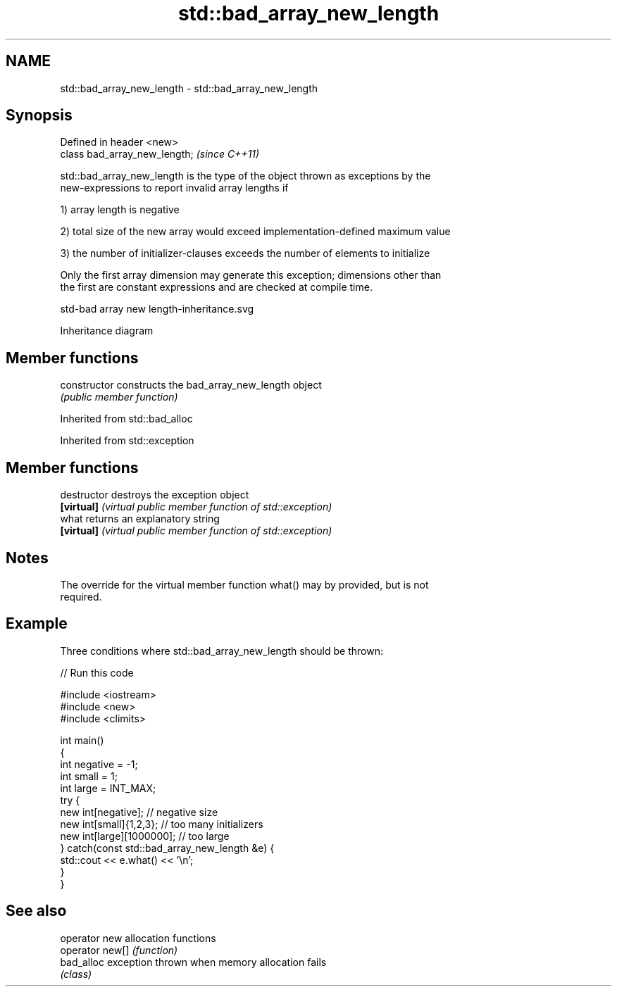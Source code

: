 .TH std::bad_array_new_length 3 "2019.08.27" "http://cppreference.com" "C++ Standard Libary"
.SH NAME
std::bad_array_new_length \- std::bad_array_new_length

.SH Synopsis
   Defined in header <new>
   class bad_array_new_length;  \fI(since C++11)\fP

   std::bad_array_new_length is the type of the object thrown as exceptions by the
   new-expressions to report invalid array lengths if

   1) array length is negative

   2) total size of the new array would exceed implementation-defined maximum value

   3) the number of initializer-clauses exceeds the number of elements to initialize

   Only the first array dimension may generate this exception; dimensions other than
   the first are constant expressions and are checked at compile time.

   std-bad array new length-inheritance.svg

                                   Inheritance diagram

.SH Member functions

   constructor   constructs the bad_array_new_length object
                 \fI(public member function)\fP

Inherited from std::bad_alloc

Inherited from std::exception

.SH Member functions

   destructor   destroys the exception object
   \fB[virtual]\fP    \fI(virtual public member function of std::exception)\fP
   what         returns an explanatory string
   \fB[virtual]\fP    \fI(virtual public member function of std::exception)\fP

.SH Notes

   The override for the virtual member function what() may by provided, but is not
   required.

.SH Example

   Three conditions where std::bad_array_new_length should be thrown:

   
// Run this code

 #include <iostream>
 #include <new>
 #include <climits>

 int main()
 {
     int negative = -1;
     int small = 1;
     int large = INT_MAX;
     try {
         new int[negative];           // negative size
         new int[small]{1,2,3};       // too many initializers
         new int[large][1000000];     // too large
     } catch(const std::bad_array_new_length &e) {
         std::cout << e.what() << '\\n';
     }
 }

.SH See also

   operator new   allocation functions
   operator new[] \fI(function)\fP
   bad_alloc      exception thrown when memory allocation fails
                  \fI(class)\fP
